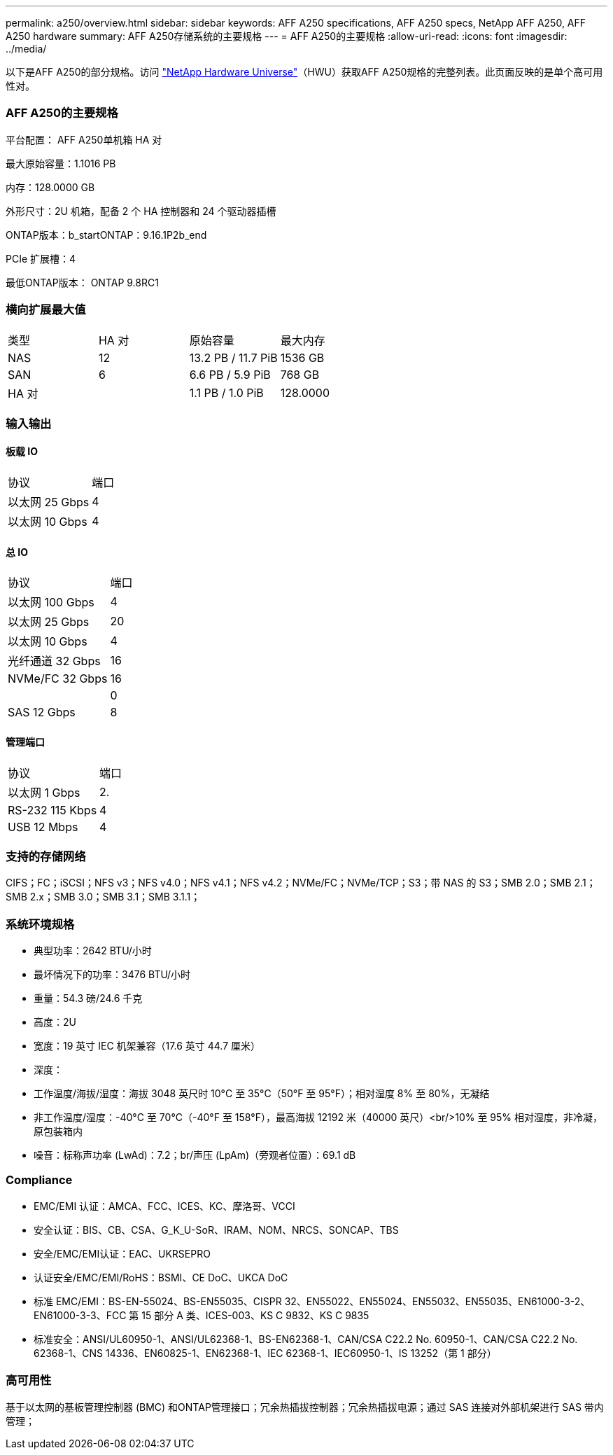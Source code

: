 ---
permalink: a250/overview.html 
sidebar: sidebar 
keywords: AFF A250 specifications, AFF A250 specs, NetApp AFF A250, AFF A250 hardware 
summary: AFF A250存储系统的主要规格 
---
= AFF A250的主要规格
:allow-uri-read: 
:icons: font
:imagesdir: ../media/


[role="lead"]
以下是AFF A250的部分规格。访问 https://hwu.netapp.com["NetApp Hardware Universe"^]（HWU）获取AFF A250规格的完整列表。此页面反映的是单个高可用性对。



=== AFF A250的主要规格

平台配置： AFF A250单机箱 HA 对

最大原始容量：1.1016 PB

内存：128.0000 GB

外形尺寸：2U 机箱，配备 2 个 HA 控制器和 24 个驱动器插槽

ONTAP版本：b_startONTAP：9.16.1P2b_end

PCIe 扩展槽：4

最低ONTAP版本： ONTAP 9.8RC1



=== 横向扩展最大值

|===


| 类型 | HA 对 | 原始容量 | 最大内存 


| NAS | 12 | 13.2 PB / 11.7 PiB | 1536 GB 


| SAN | 6 | 6.6 PB / 5.9 PiB | 768 GB 


| HA 对 |  | 1.1 PB / 1.0 PiB | 128.0000 
|===


=== 输入输出



==== 板载 IO

|===


| 协议 | 端口 


| 以太网 25 Gbps | 4 


| 以太网 10 Gbps | 4 
|===


==== 总 IO

|===


| 协议 | 端口 


| 以太网 100 Gbps | 4 


| 以太网 25 Gbps | 20 


| 以太网 10 Gbps | 4 


| 光纤通道 32 Gbps | 16 


| NVMe/FC 32 Gbps | 16 


|  | 0 


| SAS 12 Gbps | 8 
|===


==== 管理端口

|===


| 协议 | 端口 


| 以太网 1 Gbps | 2. 


| RS-232 115 Kbps | 4 


| USB 12 Mbps | 4 
|===


=== 支持的存储网络

CIFS；FC；iSCSI；NFS v3；NFS v4.0；NFS v4.1；NFS v4.2；NVMe/FC；NVMe/TCP；S3；带 NAS 的 S3；SMB 2.0；SMB 2.1；SMB 2.x；SMB 3.0；SMB 3.1；SMB 3.1.1；



=== 系统环境规格

* 典型功率：2642 BTU/小时
* 最坏情况下的功率：3476 BTU/小时
* 重量：54.3 磅/24.6 千克
* 高度：2U
* 宽度：19 英寸 IEC 机架兼容（17.6 英寸 44.7 厘米）
* 深度：
* 工作温度/海拔/湿度：海拔 3048 英尺时 10°C 至 35°C（50°F 至 95°F）；相对湿度 8% 至 80%，无凝结
* 非工作温度/湿度：-40°C 至 70°C（-40°F 至 158°F），最高海拔 12192 米（40000 英尺）<br/>10% 至 95% 相对湿度，非冷凝，原包装箱内
* 噪音：标称声功率 (LwAd)：7.2；br/声压 (LpAm)（旁观者位置）：69.1 dB




=== Compliance

* EMC/EMI 认证：AMCA、FCC、ICES、KC、摩洛哥、VCCI
* 安全认证：BIS、CB、CSA、G_K_U-SoR、IRAM、NOM、NRCS、SONCAP、TBS
* 安全/EMC/EMI认证：EAC、UKRSEPRO
* 认证安全/EMC/EMI/RoHS：BSMI、CE DoC、UKCA DoC
* 标准 EMC/EMI：BS-EN-55024、BS-EN55035、CISPR 32、EN55022、EN55024、EN55032、EN55035、EN61000-3-2、EN61000-3-3、FCC 第 15 部分 A 类、ICES-003、KS C 9832、KS C 9835
* 标准安全：ANSI/UL60950-1、ANSI/UL62368-1、BS-EN62368-1、CAN/CSA C22.2 No. 60950-1、CAN/CSA C22.2 No. 62368-1、CNS 14336、EN60825-1、EN62368-1、IEC 62368-1、IEC60950-1、IS 13252（第 1 部分）




=== 高可用性

基于以太网的基板管理控制器 (BMC) 和ONTAP管理接口；冗余热插拔控制器；冗余热插拔电源；通过 SAS 连接对外部机架进行 SAS 带内管理；
